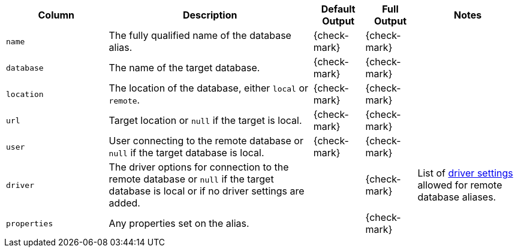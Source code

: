 [options="header" cols="2l,4,1,1,2"]
|===
|Column |Description|Default Output|Full Output| Notes
|name|The fully qualified name of the database alias.|{check-mark}|{check-mark}|
|database|The name of the target database.|{check-mark}|{check-mark}|
|location| The location of the database, either `local` or `remote`.|{check-mark}|{check-mark}|
|url| Target location or `null` if the target is local.|{check-mark}|{check-mark}|
|user| User connecting to the remote database or `null` if the target database is local.|{check-mark}|{check-mark}|
|driver| The driver options for connection to the remote database or `null` if the target database is local or if no driver settings are added. ||{check-mark}
| List of <<remote-alias-driver-settings, driver settings>> allowed for remote database aliases.
|properties| Any properties set on the alias.||{check-mark}|
|===
